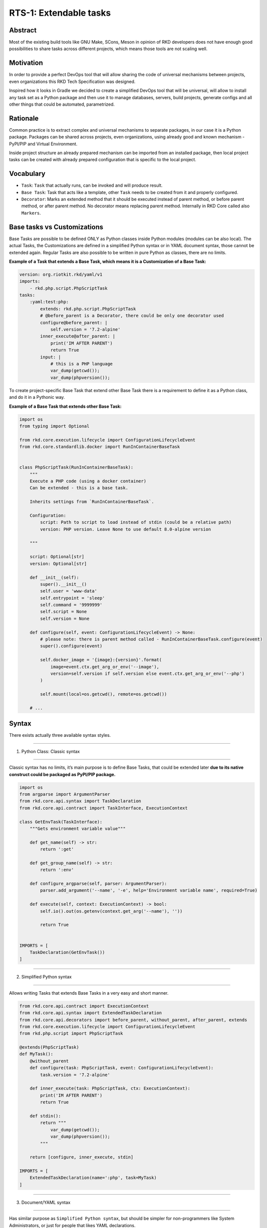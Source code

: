 RTS-1: Extendable tasks
=======================

Abstract
--------

Most of the existing build tools like GNU Make, SCons, Meson in opinion
of RKD developers does not have enough good possibilities to share tasks
across different projects, which means those tools are not scaling well.

Motivation
----------

In order to provide a perfect DevOps tool that will allow sharing the
code of universal mechanisms between projects, even organizations this
RKD Tech Specification was designed.

Inspired how it looks in Gradle we decided to create a simplified DevOps
tool that will be universal, will allow to install any task set as a
Python package and then use it to manage databases, servers, build
projects, generate configs and all other things that could be automated,
parametrized.

Rationale
---------

Common practice is to extract complex and universal mechanisms to
separate packages, in our case it is a Python package. Packages can be
shared across projects, even organizations, using already good and known
mechanism - PyPI/PIP and Virtual Environment.

Inside project structure an already prepared mechanism can be imported
from an installed package, then local project tasks can be created with
already prepared configuration that is specific to the local project.

Vocabulary
----------

-  ``Task``: ``Task`` that actually runs, can be invoked and will
   produce result.
-  ``Base Task``: Task that acts like a template, other ``Task`` needs
   to be created from it and properly configured.
-  ``Decorator``: Marks an extended method that it should be executed
   instead of parent method, or before parent method, or after parent
   method. No decorator means replacing parent method. Internally in RKD
   Core called also ``Markers``.

Base tasks vs Customizations
----------------------------

Base Tasks are possible to be defined ONLY as Python classes inside
Python modules (modules can be also local). The actual Tasks, the
Customizations are defined in a simplified Python syntax or in YAML
document syntax, those cannot be extended again. Regular Tasks are also
possible to be written in pure Python as classes, there are no limits.

**Example of a Task that extends a Base Task, which means it is a
Customization of a Base Task:**

.. code:: yaml

   version: org.riotkit.rkd/yaml/v1
   imports:
       - rkd.php.script.PhpScriptTask
   tasks:
       :yaml:test:php:
           extends: rkd.php.script.PhpScriptTask
           # @before_parent is a Decorator, there could be only one decorator used
           configure@before_parent: |
               self.version = '7.2-alpine'
           inner_execute@after_parent: |
               print('IM AFTER PARENT')
               return True
           input: |
               # this is a PHP language
               var_dump(getcwd());
               var_dump(phpversion());

To create project-specific Base Task that extend other Base Task there
is a requirement to define it as a Python class, and do it in a Pythonic
way.

**Example of a Base Task that extends other Base Task:**

.. code:: python

   import os
   from typing import Optional

   from rkd.core.execution.lifecycle import ConfigurationLifecycleEvent
   from rkd.core.standardlib.docker import RunInContainerBaseTask


   class PhpScriptTask(RunInContainerBaseTask):
       """
       Execute a PHP code (using a docker container)
       Can be extended - this is a base task.

       Inherits settings from `RunInContainerBaseTask`.

       Configuration:
           script: Path to script to load instead of stdin (could be a relative path)
           version: PHP version. Leave None to use default 8.0-alpine version

       """

       script: Optional[str]
       version: Optional[str]

       def __init__(self):
           super().__init__()
           self.user = 'www-data'
           self.entrypoint = 'sleep'
           self.command = '9999999'
           self.script = None
           self.version = None

       def configure(self, event: ConfigurationLifecycleEvent) -> None:
           # please note: there is parent method called - RunInContainerBaseTask.configure(event)
           super().configure(event)

           self.docker_image = '{image}:{version}'.format(
               image=event.ctx.get_arg_or_env('--image'),
               version=self.version if self.version else event.ctx.get_arg_or_env('--php')
           )

           self.mount(local=os.getcwd(), remote=os.getcwd())

       # ...

Syntax
------

There exists actually three available syntax styles.

--------------

1. Python Class: Classic syntax

--------------

Classic syntax has no limits, it’s main purpose is to define Base Tasks,
that could be extended later **due to its native construct could be
packaged as PyPI/PIP package.**

.. code:: python

   import os
   from argparse import ArgumentParser
   from rkd.core.api.syntax import TaskDeclaration
   from rkd.core.api.contract import TaskInterface, ExecutionContext

   class GetEnvTask(TaskInterface):
       """Gets environment variable value"""

       def get_name(self) -> str:
           return ':get'

       def get_group_name(self) -> str:
           return ':env'

       def configure_argparse(self, parser: ArgumentParser):
           parser.add_argument('--name', '-e', help='Environment variable name', required=True)

       def execute(self, context: ExecutionContext) -> bool:
           self.io().out(os.getenv(context.get_arg('--name'), ''))

           return True


   IMPORTS = [
       TaskDeclaration(GetEnvTask())
   ]

--------------

2. Simplified Python syntax

--------------

Allows writing Tasks that extends Base Tasks in a very easy and short
manner.

.. code:: python

   from rkd.core.api.contract import ExecutionContext
   from rkd.core.api.syntax import ExtendedTaskDeclaration
   from rkd.core.api.decorators import before_parent, without_parent, after_parent, extends
   from rkd.core.execution.lifecycle import ConfigurationLifecycleEvent
   from rkd.php.script import PhpScriptTask

   @extends(PhpScriptTask)
   def MyTask():
       @without_parent
       def configure(task: PhpScriptTask, event: ConfigurationLifecycleEvent):
           task.version = '7.2-alpine'

       def inner_execute(task: PhpScriptTask, ctx: ExecutionContext):
           print('IM AFTER PARENT')
           return True

       def stdin():
           return """
               var_dump(getcwd());
               var_dump(phpversion());
           """

       return [configure, inner_execute, stdin]

   IMPORTS = [
       ExtendedTaskDeclaration(name=':php', task=MyTask)
   ]

--------------

3. Document/YAML syntax

--------------

Has similar purpose as ``Simplified Python syntax``, but should be
simpler for non-programmers like System Administrators, or just for
people that likes YAML declarations.

.. code:: yaml

   version: org.riotkit.rkd/yaml/v1
   imports:
       - rkd.php.script.PhpScriptTask
   tasks:
       :yaml:test:php:
           extends: rkd.php.script.PhpScriptTask
           configure@before_parent: |
               self.version = '7.2-alpine'
           inner_execute@after_parent: |
               print('IM AFTER PARENT')
               return True
           input: |
               var_dump(getcwd());
               var_dump(phpversion());

       # defining classic shell tasks is easiest with YAML syntax
       # "bash" and "python" can be also replaced with a full package name + class that implements executing code in other language e.g. rkd.php.script.PhpScriptTask
       :yaml:test:multi:
           steps:
               - |
                   #!bash
                   echo "Hello world from Bash"
               - |
                   #!python
                   print("Hello from Python")
               - ps aux
               - ls -la

Execute and Inner Execute concept
---------------------------------

-  ``def execute(ctx: ExecutionContext) -> bool`` is a main method that
   performs action of a task, as a result a boolean should be returned.
-  ``def inner_execute(ctx: ExecutionContext) -> bool`` is a method that
   OPTIONALLY can be called by implementation of ``execute()`` method,
   to perform some e.g., transactional task

Base Tasks can implement a ``execute()`` and leave a possibility for a
Customizations by calling ``inner_execute(ctx)`` from the inside of
``execute()``, but not every Base Task may implement this. You need to
carefully read docs for given Base Task.

**What are the cases for inner_execute?** - execute() launches a docker
container, invokes ``inner_execute()``, then removes the container. This
allows to use the container from inside of ``inner_execute(ctx)`` method
- execute() prepares required files, then invokes ``inner_execute()`` to
perform some user-defined action, at the end cleans the workspace

Table of method names
---------------------

Despite three different syntax styles, there are slight differences the
developer/ops needs to be aware of.

+-------------------------------------------------------------------------+------------------------------------------------------+---------------------------------+---------------------------------------------+
| Simplified Python                                                       | Python Class                                         | YAML                            | Description                                 |
+=========================================================================+======================================================+=================================+=============================================+
| get_steps(task: MultiStepLanguageAgnosticTask) -> List[str]:            | get_steps                                            | steps: [""]                     | List of steps in any language (only if      |
|                                                                         |                                                      |                                 | extending MultiStep LanguageAgnosticTask)   |
+-------------------------------------------------------------------------+------------------------------------------------------+---------------------------------+---------------------------------------------+
| stdin()                                                                 | -                                                    | input: ""                       | Standard input text                         |
+-------------------------------------------------------------------------+------------------------------------------------------+---------------------------------+---------------------------------------------+
| @extends(ClassName) decorator on a main method                          | ClassName(BaseClass)                                 | extends: package.name.ClassName | Which Base Task should be extended          |
+-------------------------------------------------------------------------+------------------------------------------------------+---------------------------------+---------------------------------------------+
| execute(task: BaseClassNameTask, ctx: ExecutionContext):                | execute(self, ctx: ExecutionContext)                 | execute: ""                     | Python code to execute                      |
+-------------------------------------------------------------------------+------------------------------------------------------+---------------------------------+---------------------------------------------+
| inner_execute(task: BaseClassNameTask, ctx: ExecutionContext):          | inner_execute(self, ctx: ExecutionContext)           | inner_execute: ""               | Python code to execute inside               |
|                                                                         |                                                      |                                 | inner_execute (if implemented by Base Task) |
+-------------------------------------------------------------------------+------------------------------------------------------+---------------------------------+---------------------------------------------+
| compile(task: BaseClassNameTask, event: CompilationLifecycleEvent):     | compile(self, event: CompilationLifecycleEvent):     | None                            | Python code to execute during               |
|                                                                         |                                                      |                                 | Context compilation process                 |
+-------------------------------------------------------------------------+------------------------------------------------------+---------------------------------+---------------------------------------------+
| configure(task: BaseClassNameTask, event: ConfigurationLifecycleEvent): | configure(self, event: ConfigurationLifecycleEvent): | configure: ""                   | Python code to execute during Task          |
|                                                                         |                                                      |                                 | configuration process                       |
+-------------------------------------------------------------------------+------------------------------------------------------+---------------------------------+---------------------------------------------+
| get_description()                                                       | get_description(self)                                | description: ""                 | Task description                            |
+-------------------------------------------------------------------------+------------------------------------------------------+---------------------------------+---------------------------------------------+
| get_group_name()                                                        | get_group_name()                                     | None                            | Group name                                  |
+-------------------------------------------------------------------------+------------------------------------------------------+---------------------------------+---------------------------------------------+
| internal=True in TaskDeclaration                                        | internal=True in TaskDeclaration                     | internal: False                 | Is task considered                          |
|                                                                         |                                                      |                                 | internal? (hidden on                        |
|                                                                         |                                                      |                                 | :tasks list)                                |
+-------------------------------------------------------------------------+------------------------------------------------------+---------------------------------+---------------------------------------------+
| become in TaskDeclaration (or commandline switch)                       | become in TaskDeclaration                            | become: root                    | Change user for task execution time         |
|                                                                         | (or commandline switch)                              |                                 |                                             |
+-------------------------------------------------------------------------+------------------------------------------------------+---------------------------------+---------------------------------------------+
| workdir in TaskDeclaration                                              | workdir in TaskDeclaration                           | workdir: /some/path             | Change working directory for task           |
|                                                                         |                                                      |                                 | execution time                              |
+-------------------------------------------------------------------------+------------------------------------------------------+---------------------------------+---------------------------------------------+
| configure_argparse(task: BaseClassNameTask, parser: ArgumentParser)     | configure_argparse(self, parser: ArgumentParser)     | arguments: {}                   | Configure argparse.ArgumentParser object    |
+-------------------------------------------------------------------------+------------------------------------------------------+---------------------------------+---------------------------------------------+
